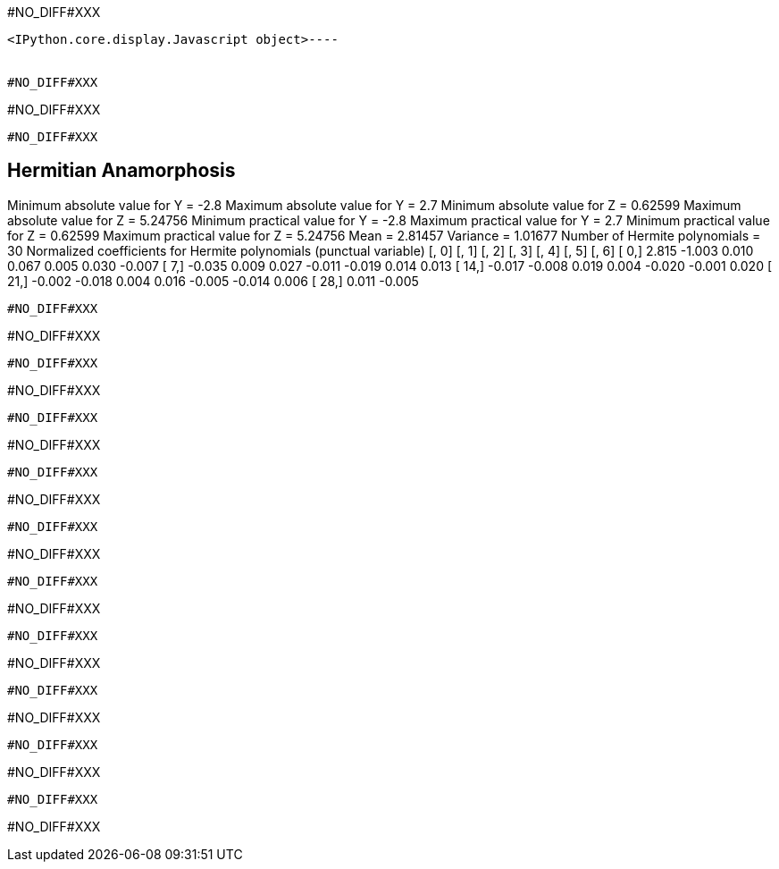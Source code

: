 #NO_DIFF#XXX
----

<IPython.core.display.Javascript object>----


#NO_DIFF#XXX
----
#NO_DIFF#XXX
----


#NO_DIFF#XXX
----

Hermitian Anamorphosis
----------------------
Minimum absolute value for Y  = -2.8
Maximum absolute value for Y  = 2.7
Minimum absolute value for Z  = 0.62599
Maximum absolute value for Z  = 5.24756
Minimum practical value for Y = -2.8
Maximum practical value for Y = 2.7
Minimum practical value for Z = 0.62599
Maximum practical value for Z = 5.24756
Mean                          = 2.81457
Variance                      = 1.01677
Number of Hermite polynomials = 30
Normalized coefficients for Hermite polynomials (punctual variable)
               [,  0]    [,  1]    [,  2]    [,  3]    [,  4]    [,  5]    [,  6]
     [  0,]     2.815    -1.003     0.010     0.067     0.005     0.030    -0.007
     [  7,]    -0.035     0.009     0.027    -0.011    -0.019     0.014     0.013
     [ 14,]    -0.017    -0.008     0.019     0.004    -0.020    -0.001     0.020
     [ 21,]    -0.002    -0.018     0.004     0.016    -0.005    -0.014     0.006
     [ 28,]     0.011    -0.005
----


#NO_DIFF#XXX
----
#NO_DIFF#XXX
----


#NO_DIFF#XXX
----
#NO_DIFF#XXX
----


#NO_DIFF#XXX
----
#NO_DIFF#XXX
----


#NO_DIFF#XXX
----
#NO_DIFF#XXX
----


#NO_DIFF#XXX
----
#NO_DIFF#XXX
----


#NO_DIFF#XXX
----
#NO_DIFF#XXX
----


#NO_DIFF#XXX
----
#NO_DIFF#XXX
----


#NO_DIFF#XXX
----
#NO_DIFF#XXX
----


#NO_DIFF#XXX
----
#NO_DIFF#XXX
----


#NO_DIFF#XXX
----
#NO_DIFF#XXX
----
